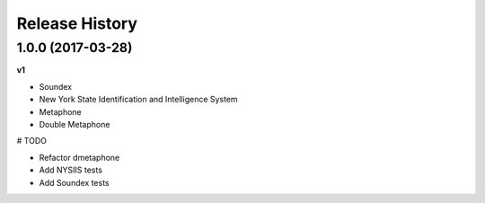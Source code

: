 .. :changelog:

Release History
---------------

1.0.0 (2017-03-28)
+++++++++++++++++++

**v1**

- Soundex
- New York State Identification and Intelligence System
- Metaphone
- Double Metaphone

# TODO

- Refactor dmetaphone
- Add NYSIIS tests
- Add Soundex tests
